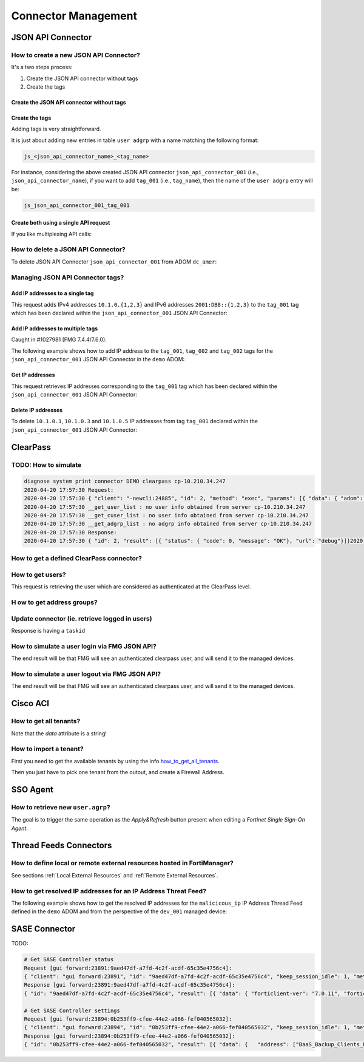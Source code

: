 Connector Management
====================

JSON API Connector
------------------

How to create a new JSON API Connector?
+++++++++++++++++++++++++++++++++++++++

It's a two steps process:

#. Create the JSON API connector without tags
#. Create the tags

Create the JSON API connector without tags
__________________________________________


.. tab-set::

   .. tab-item:: REQUEST

      .. code-block:: json

         {
           "id": 3,
           "method": "add",
           "params": [
             {
               "data": {
                 "name": "json_api_connector_001",
                 "status": "enable"
               },
               "url": "/pm/config/adom/adom_70_001/obj/user/json"
             }
           ],
           "session": "{{session}}"
         }        

   .. tab-item:: RESPONSE

      .. code-block:: json
      
         {
           "id": 3,
           "result": [
             {
               "data": {
                 "name": "json_api_connector_001"
               },
               "status": {
                 "code": 0,
                 "message": "OK"
               },
               "url": "/pm/config/adom/adom_70_001/obj/user/json"
             }
           ]
         }

Create the tags
_______________

Adding tags is very straightforward.

It is just about adding new entries in table ``user adgrp`` with a name matching
the following format: 

.. code-block:: text

   js_<json_api_connector_name>_<tag_name>


For instance, considering the above created JSON API connector
``json_api_connector_001`` (i.e., ``json_api_connector_name``), if you want to
add ``tag_001`` (i.e., ``tag_name``), then the name of the ``user adgrp`` entry
will be:

.. code-block:: text

   js_json_api_connector_001_tag_001

.. tab-set::
  
   .. tab-item:: REQUEST

      .. code-block:: json
      
         {
           "id": 3,
           "method": "add",
           "params": [
             {
               "data": [
                 {
                   "name": "js_json_api_connector_001_tag_001",
                   "connector-source": "FMG JSON",
                   "server-name": "FortiManager"
                 },
                 {
                   "name": "js_json_api_connector_001_tag_002",
                   "connector-source": "FMG JSON",
                   "server-name": "FortiManager"
                 },
                 {
                   "name": "js_json_api_connector_001_tag_003",
                   "connector-source": "FMG JSON",
                   "server-name": "FortiManager"
                 }
               ],
               "url": "/pm/config/adom/adom_70_001/obj/user/adgrp"
             }
           ],
           "session": "{{session}}"
         }
      
      .. note::
      
         - You have to use specific a value for ``server-name```; it has to be
           ``FortiManager``.
         - However, you can use any string value for ``connector-source`` but better
           to keep the one used by FortiManager GUI which is ``FMG JSON``.

   .. tab-item:: RESPONSE

      .. code-block:: json
      
         {
           "id": 3,
           "result": [
             {
               "status": {
                 "code": 0,
                 "message": "OK"
               },
               "url": "/pm/config/adom/adom_70_001/obj/user/adgrp"
             }
           ]
         }
      
Create both using a single API request
______________________________________

If you like multiplexing API calls:

.. tab-set::

   .. tab-item:: REQUEST

      .. code-block:: json
         	
         {
           "id": 1,
           "method": "add",
           "params": [
             {
               "data": {
                 "name": "json_api_connector_001",
                 "status": "enable"
               },
               "url": "/pm/config/adom/adom_70_001/obj/user/json"
             },
             {
               "url": "/pm/config/adom/adom_70_001/obj/user/adgrp",
               "data": [
                 {
                   "name": "js_json_api_connector_001_tag_001",
                   "server-name": "FortiManager",
                   "connector-source": "FMG JSON"
                 },
                 {
                   "name": "js_json_api_connector_001_tag_002",
                   "server-name": "FortiManager",
                   "connector-source": "FMG JSON"
                 },
                 {
                   "name": "js_json_api_connector_001_tag_003",
                   "server-name": "FortiManager",
                   "connector-source": "FMG JSON"
                 }
               ]
             }
           ],
           "session": "{{session}}"
         }

      .. note::
      
         - You have to use specific a value for ``server-name``; it has to be
           ``FortiManager``. 
      
         - However, you can use any string value for ``connector-source`` but
           better to keep the one used by FortiManager GUI which is ``FMG
           JSON``.

   .. tab-item:: RESPONSE

      .. code-block:: json
      
         {
           "id": 1,
           "result": [
             {
               "data": {
                 "name": "json_api_connector_001"
               },
               "status": {
                 "code": 0,
                 "message": "OK"
               },
               "url": "/pm/config/adom/adom_70_001/obj/user/json"
             },
             {
               "status": {
                 "code": 0,
                 "message": "OK"
               },
               "url": "/pm/config/adom/adom_70_001/obj/user/adgrp"
             }
           ]
         }
      
How to delete a JSON API Connector?
+++++++++++++++++++++++++++++++++++

To delete JSON API Connector ``json_api_connector_001`` from ADOM ``dc_amer``:

.. tab-set::
  
   .. tab-item:: REQUEST

      .. code-block:: json
      
         {
           "id": 1,
           "method": "delete",
           "params": [
             {
               "url": "/pm/config/adom/dc_amer/obj/user/json/json_api_connector_001"
             }
           ],
           "session": "{{session}}"
         }
      

   .. tab-item:: RESPONSE

      .. code-block:: json
      
         {
           "id": 1,
           "result": [
             {
               "status": {
                 "code": 0,
                 "message": "OK"
               },
               "url": "/pm/config/adom/dc_amer/obj/user/json/json_api_connector_001"
             }
           ]
         }

Managing JSON API Connector tags?
+++++++++++++++++++++++++++++++++

Add IP addresses to a single tag
________________________________

This request adds IPv4 addresses ``10.1.0.{1,2,3}`` and IPv6 addresses
``2001:DB8::{1,2,3}`` to the ``tag_001`` tag which has been declared within the
``json_api_connector_001`` JSON API Connector:

.. tab-set::

   .. tab-item:: REQUEST

      .. code-block:: json

         {
           "id": 3,
           "method": "exec",
           "params": [
             {
               "data": {
                 "command": "add",
                 "group": "tag_001",
                 "ip-addr": [
                   "10.1.0.1",
                   "10.1.0.2",
                   "10.1.0.3",
                   "10.2.0.1",
                   "2001:DB8::1",
                   "2001:DB8::2",
                   "2001:DB8::3"
                 ],
                 "path": "{{adom}}/json_api_connector_001"
               },
               "url": "/connector/user/manage"
             }
           ]
         }

   .. tab-item:: RESPONSE

      .. code-block:: json

         {
           "result": [
             {
               "status": {
                 "code": 0,
                 "message": "OK"
               },
               "url": "/connector/user/manage"
             }
           ],
           "id": 3
         }

Add IP addresses to multiple tags
_________________________________

Caught in #1027981 (FMG 7.4.4/7.6.0).

The following example shows how to add IP address to the ``tag_001``,
``tag_002`` and ``tag_002`` tags for the ``json_api_connector_001`` JSON API
Connector in the ``demo`` ADOM:

.. tab-set:: 

   .. tab-item:: REQUEST

      .. code-block:: json

         {
           "id": 3,
           "method": "exec",
           "params": [
             {
               "data": [
                 {
                   "command": "add",
                   "group": "tag_001",
                   "ip-addr": [
                     "10.1.0.1",
                     "10.1.0.2",
                     "10.1.0.3"
                   ],
                   "path": "demo/json_api_connector_001"
                 },
                 {
                   "command": "add",
                   "group": "tag_002",
                   "ip-addr": [
                     "10.2.0.1",
                     "10.2.0.2",
                     "10.2.0.3",
                     "10.2.0.4",
                     "10.2.0.5",
                     "10.2.0.6"
                   ],
                   "path": "demo/json_api_connector_001"
                 },
                 {
                   "command": "add",
                   "group": "tag_003",
                   "ip-addr": [
                     "10.3.0.1",
                     "10.3.0.2",
                     "10.3.0.3",
                     "10.3.0.4",
                     "10.3.0.5",
                     "10.3.0.6"
                   ],
                   "path": "demo/json_api_connector_001"
                 }
               ],
               "url": "/connector/user/manage"
             }
           ],
           "session": "{{session}}"
         }

   .. tab-item:: RESPONSE

      .. code-block:: json         

         {
           "id": 3,
           "result": [
             {
               "status": {
                 "code": 0,
                 "message": "OK"
               },
               "url": "/connector/user/manage"
             }
           ]
         }

Get IP addresses
________________

This request retrieves IP addresses corresponding to the ``tag_001`` tag which
has been declared within the ``json_api_connector_001`` JSON API Connector:

.. tab-set::

   .. tab-item:: REQUEST

      .. code-block:: json

         {
           "method": "exec",
           "params": [
             {
               "data": {
                 "adom": "{{adom}}",
                 "connector": "json_api_connector_001",
                 "server_type": "json",
                 "type": "connector",
                 "group":"tag_001"
               },
               "url": "/connector/get/user"
             }
           ]
         }

   .. tab-item:: RESPONSE

      .. code-block:: json

         {
           "result": [
             {
               "data": [
                 {
                   "grpname": "js_json_api_connector_001_tag_001",
                   "ip_addr": "10.1.0.1",
                   "ip_addr6": "::-::",
                   "name": "",
                   "state": 1
                 },
                 {
                   "grpname": "js_json_api_connector_001_tag_001",
                   "ip_addr": "10.1.0.2",
                   "ip_addr6": "::-::",
                   "name": "",
                   "state": 1
                 },
                 {
                   "grpname": "js_json_api_connector_001_tag_001",
                   "ip_addr": "10.1.0.3",
                   "ip_addr6": "::-::",
                   "name": "",
                   "state": 1
                 },
                 {
                   "grpname": "js_json_api_connector_001_tag_001",
                   "ip_addr6": "2001:db8::1-2001:db8::1",
                   "name": "",
                   "state": 1
                 },
                 {
                   "grpname": "js_json_api_connector_001_tag_001",
                   "ip_addr6": "2001:db8::2-2001:db8::2",
                   "name": "",
                   "state": 1
                 },
                 {
                   "grpname": "js_json_api_connector_001_tag_001",
                   "ip_addr6": "2001:db8::3-2001:db8::3",
                   "name": "",
                   "state": 1
                 }				 
               ],
               "status": {
                 "code": 0,
                 "message": "OK"
               },
               "url": "/connector/get/user"
             }
           ]
         }		

Delete IP addresses
___________________

To delete ``10.1.0.1``, ``10.1.0.3`` and ``10.1.0.5`` IP addresses from tag
``tag_001`` declared within the ``json_api_connector_001`` JSON API Connector:

.. tab-set::

   .. tab-item:: REQUEST

      .. code-block:: json

         {
           "id": 3,
           "method": "exec",
           "params": [
             {
               "data": {
                 "command": "delete",
                 "group": "tag_001",
                 "ip-addr": [
                   "10.1.0.1",
                   "10.1.0.3",
                   "10.1.0.5"
                 ],
                 "path": "{{adom}}/json_api_connector_001"
               },
               "url": "/connector/user/manage"
             }
           ],
           "session": "{{session}"
         }

   .. tab-item:: RESPONSE

      .. code-block:: json

         {
           "id": 3,
           "result": [
             {
               "status": {
                 "code": 0,
                 "message": "OK"
               },
               "url": "/connector/user/manage"
             }
           ]
         }

ClearPass
---------

TODO: How to simulate
+++++++++++++++++++++

.. code-block:: text

   diagnose system print connector DEMO clearpass cp-10.210.34.247
   2020-04-20 17:57:30 Request:
   2020-04-20 17:57:30 { "client": "-newcli:24885", "id": 2, "method": "exec", "params": [{ "data": { "adom": "DEMO", "connector": "cp-10.210.34.247", "server_type": "clearpass"}, "target start": 1, "url": "debug"}], "root": "connector"}
   2020-04-20 17:57:30 __get_user_list : no user info obtained from server cp-10.210.34.247
   2020-04-20 17:57:30 __get_cuser_list : no user info obtained from server cp-10.210.34.247
   2020-04-20 17:57:30 __get_adgrp_list : no adgrp info obtained from server cp-10.210.34.247
   2020-04-20 17:57:30 Response:
   2020-04-20 17:57:30 { "id": 2, "result": [{ "status": { "code": 0, "message": "OK"}, "url": "debug"}]}2020-04-20 17:57:30

How to get a defined ClearPass connector?
+++++++++++++++++++++++++++++++++++++++++

.. tab-set::
  
   .. tab-item:: REQUEST

      .. code-block:: json

         {
           "id": 1,
           "method": "get",
           "params": [
             {
               "object template": 0,
               "option": ["get used", "get flags", "get devobj mapping", "get meta", "loadsub", "extra info"],
               "url": "/pm/config/adom/ClearPass/obj/user/clearpass/cp-001"
             }
           ],
           "session": 41581
         }

How to get users?
+++++++++++++++++

This request is retrieving the user which are considered as authenticated at the
ClearPass level.

.. tab-set::
  
   .. tab-item:: REQUEST

      .. code-block:: json

         {
           "id": 1,
           "method": "exec",
           "params": [
             {
               "data": {
                 "adom": "ClearPass",
                 "connector": "cp-001",
                 "domid": "user-v-tree",
                 "if_all_user": 0,
                 "server_type": "clearpass",
                 "type": "clearpass"
               },
               "url": "/connector/get/user"
             }
           ],
           "session": 35742
         }

   .. tab-item:: RESPONSE

      .. code-block:: json

         {
           "id": 1,
           "result": [
             {
               "data": [
                 {
                   "grpname": "cp_cp-001_Support",
                   "ip_addr": "10.210.34.185",
                   "name": "user1",
                   "state": 1
                 },
                 {
                   "grpname": "cp_cp-001_Marketing",
                   "ip_addr": "10.210.34.186",
                   "name": "user2",
                   "state": 1
                 },
                 {
                   "grpname": "cp_cp-001_Sales",
                   "ip_addr": "10.210.34.187",
                   "name": "user3",
                   "state": 1
                 }
               ],
               "status": {
                 "code": 0,
                 "message": "OK"
               },
               "url": "/connector/get/user"
             }
           ]
         }

H ow to get address groups?
+++++++++++++++++++++++++++

.. tab-set::
  
   .. tab-item:: REQUEST

      .. code-block:: json

         {
           "id": 1,
           "method": "exec",
           "params": [
             {
               "data": {
                 "adom": "ClearPass",
                 "connector": "cp-001",
                 "server_type":
                 "clearpass"
               },
               "url": "/connector/get/adgrp"
             }
           ],
           "session": 35742
         }

Update connector (ie. retrieve logged in users)
+++++++++++++++++++++++++++++++++++++++++++++++

.. tab-set::
  
   .. tab-item:: REQUEST

      .. code-block:: json

         {
           "id": 1,
           "method": "exec",
           "params": [
             {
               "data": {
                 "adom": "ClearPass",
                 "connector": "cp-001",
                 "server_type": "clearpass",
                 "service_type": 0
               },
               "url": "/connector/update"
            }
           ],
           "session": 35742
         }

Response is having a ``taskid``

How to simulate a user login via FMG JSON API?
++++++++++++++++++++++++++++++++++++++++++++++

The end result will be that FMG will see an authenticated clearpass
user, and will send it to the managed devices.

.. tab-set::
  
   .. tab-item:: REQUEST

      .. code-block:: json

         {
           "id": 1,
           "method": "exec",
           "params": [
             {
               "data": {
                 "adom": "ClearPass",
                 "connector": "cp-001",
                 "ip-addr": "10.0.0.100",
                 "role": "Marketing, [User Authenticated]",
                 "user": "user100"
               },
               "url": "/connector/user/login"
             }
           ],
           "session": "Nsr3neywQlAxPXm+IHNhsjGr0bzzD4SRXSP8Q7zuBiwMpT+1yFrISKBvIdJBokSxL15X9OLr6HZPH4BpU3FmTQ==",
           "verbose": 1
         }

      .. note::
        
         ``Marketing`` has to be mapped to an existing ``user.group`` used in a 
         firewall policy. Or ``user.adgrp`` object named 
         ``cp_<connector>_Marketing`` has to be used by a firewal policy

   .. tab-item:: RESPONSE

      .. code-block:: json

         {
           "id": 1,
           "result": [
             {
               "status": {
                 "code": 0,
                 "message": "OK"
               },
               "url": "/connector/user/login"
             }
           ]
         }

How to simulate a user logout via FMG JSON API?
+++++++++++++++++++++++++++++++++++++++++++++++

The end result will be that FMG will see an authenticated clearpass
user, and will send it to the managed devices.

.. tab-set::
  
   .. tab-item:: REQUEST

      .. code-block:: json

         {
           "id": 1,
           "method": "exec",
           "params": [
             {
               "data": {
                 "adom": "ClearPass",
                 "connector": "cp-001",
                 "ip-addr": "10.0.0.100",
                 "role": "Marketing, [User Authenticated]",
                 "user": "user100"
               },
               "url": "/connector/user/logout"
             }
           ],
           "session": "y1S9rwduTi71hMjLsur1P4vQ5ZbnX6aMpjBsSVfYLtVyeXGM0Srg1hbyIx6jLqcxWJ4h1gxp02BLBITWE5DGMg==",
           "verbose": 1
         }

   .. tab-item:: RESPONSE

      .. code-block:: json

         {
           "id": 1,
           "result": [
             {
               "status": {
                 "code": 0,
                 "message": "OK"
               },
               "url": "/connector/user/logout"
             }
           ]
         }

Cisco ACI
---------

.. _how_to_get_all_tenants:

How to get all tenants?
+++++++++++++++++++++++

.. tab-set::
  
   .. tab-item:: REQUEST

      .. code-block:: json

         {
           "id": 1,
           "method": "exec",
           "params": [
             {
               "data": {
                 "adom": "root",
                 "command": "epgs",
                 "connector_name": "APIC-MOW"
               },
               "url": "/sys/api/sdnconnector"
             }
           ],
           "session": 11221
         }

   .. tab-item:: RESPONSE

      .. code-block:: json
	  
         {
           "id": 1,
           "result": [
             {
               "data": "[{\"epgs\": [{\"name\": \"classic|VLAN_3102\", \"tags\": []}, {\"name\": \"classic|uAPP\", \"tags\": []}, {\"name\": \"classic|uWeb.test\", \"tags\": []}, {\"name\": \"classic|VLAN_3100\", \"tags\": []}, {\"name\": \"classic|uWEB\", \"tags\": []}, {\"name\": \"classic|uApp.test\", \"tags\": []}], \"tenant\": \"customer\"}, {\"epgs\": [{\"name\": \"K8sDemo_bd_kubernetes-service|ToOut-L3OUT\", \"tags\": [\"K8sDemo-8bb120060f0848e0280b450eeea23d95\"]}, {\"name\": \"K8sDemo_bd_kubernet[...]",
             }
           "[...]": "[...]"
         }

Note that the *data* attribute is a string!
	  
How to import a tenant?
+++++++++++++++++++++++

First you need to get the available tenants by using the info
how_to_get_all_tenants_.

Then you just have to pick one tenant from the outout, and create a Firewall
Address.

.. tab-set::
  
   .. tab-item:: REQUEST

      .. code-block:: json

         {
           "id": 1,
           "method": "add",
           "params": [
             {
               "data": {
                 "epg-name": "classic|VLAN_3100",
                 "name": "customer-classic|VLAN_3100",
                 "sdn": "AP IC-MOW",
                 "tenant": "customer",
                 "type": 15
               },
               "url": "pm/config/adom/root/obj/firewall/address"
             }
           ],
           "session": 11221
         }

SSO Agent
----------

How to retrieve new ``user.agrp``?
++++++++++++++++++++++++++++++++++

The goal is to trigger the same operation as the *Apply&Refresh* button present
when editing a *Fortinet Single Sign-On Agent*.

.. tab-set::

   .. tab-item:: REQUEST

      .. code-block:: json

         {
           "id": "1",
           "method": "exec",
           "params": [
             {
               "url": "sys/api/fsso",
               "data": {
                 "adom": "{{adom}}",
                 "user_fsso": "fsso_agent_001"
               }
             }
           ],
           "session": "{{session}}"
         }

Thread Feeds Connectors
-----------------------

How to define local or remote external resources hosted in FortiManager?
++++++++++++++++++++++++++++++++++++++++++++++++++++++++++++++++++++++++

See sections :ref:`Local External Resources` and :ref:`Remote External Resources`.

How to get resolved IP addresses for an IP Address Threat Feed?
+++++++++++++++++++++++++++++++++++++++++++++++++++++++++++++++

The following example shows how to get the resolved IP addresses for the 
``malicicous_ip`` IP Address Thread Feed defined in the ``demo`` ADOM and from 
the perspective of the ``dev_001`` managed device:

.. tab-set::

   .. tab-item:: REQUEST

      .. code-block:: json

         {
           "id": 3,
           "method": "exec",
           "params": [
             {
               "data": {
                 "action": "get",
                 "resource": "/api/v2/monitor/system/external-resource/entry-list?count=0&mkey=malicious_ip&vdom=root",
                 "target": [
                   "adom/demo/device/dev_001"
                 ]
               },
               "url": "/sys/proxy/json"
             }
           ],
           "session": "{{session}}"
         }

   .. tab-item:: RESPONSE

      .. code-block:: json         

         {
           "id": 3,
           "result": [
             {
               "data": [
                 {
                   "response": {
                     "action": "entry-list",
                     "build": 2571,
                     "http_method": "GET",
                     "name": "external-resource",
                     "path": "system",
                     "results": {
                       "conn_attempt_time": 1715356114,
                       "entries": [
                         {
                           "entry": "192.168.2.100",
                           "valid": true
                         },
                         {
                           "entry": "172.200.1.4/16",
                           "valid": true
                         },
                         {
                           "entry": "172.16.1.2/24",
                           "valid": true
                         },
                         {
                           "entry": "172.16.8.1-172.16.8.100",
                           "valid": true
                         },
                         {
                           "entry": "2001:0db8::eade:27ff:fe04:9a01/120",
                           "valid": true
                         },
                         {
                           "entry": "2001:0db8::eade:27ff:fe04:aa01-2001:0db8::eade:27ff:fe04:ab01",
                           "valid": true
                         }
                       ],
                       "http_status_code": 304,
                       "invalid_count": 0,
                       "last_content_update_time": 1715355563,
                       "overflow": false,
                       "resource_file_status": "downloaded",
                       "status": "success",
                       "valid_count": 6
                     },
                     "serial": "FGVMMLREDACTED40",
                     "status": "success",
                     "vdom": "root",
                     "version": "v7.4.2"
                   },
                   "status": {
                     "code": 0,
                     "message": "OK"
                   },
                   "target": "dev_001"
                 }
               ],
               "status": {
                 "code": 0,
                 "message": "OK"
               },
               "url": "/sys/proxy/json"
             }
           ]
         }

SASE Connector
--------------

TODO:

.. code-block:: text

   # Get SASE Controller status
   Request [gui forward:23891:9aed47df-a7fd-4c2f-acdf-65c35e4756c4]:
   { "client": "gui forward:23891", "id": "9aed47df-a7fd-4c2f-acdf-65c35e4756c4", "keep_session_idle": 1, "method": "get", "params": [{ "scope member": { "name": "FFSASEREDACTED67", "vdom": "root"}, "target start": 2, "url": "pm\/config\/adom\/root\/obj\/fmg\/sase-manager\/status"}], "session": 3761}
   Response [gui forward:23891:9aed47df-a7fd-4c2f-acdf-65c35e4756c4]:
   { "id": "9aed47df-a7fd-4c2f-acdf-65c35e4756c4", "result": [{ "data": { "forticlient-ver": "7.0.11", "forticloud-id": 1705791, "license-type": 0, "oid": 8283, "spa-hubs": 0}, "status": { "code": 0, "message": "OK"}, "url": "pm\/config\/adom\/root\/obj\/fmg\/sase-manager\/status"}]}

   # Get SASE Controller settings
   Request [gui forward:23894:0b253ff9-cfee-44e2-a066-fef040565032]:
   { "client": "gui forward:23894", "id": "0b253ff9-cfee-44e2-a066-fef040565032", "keep_session_idle": 1, "method": "get", "params": [{ "object template": 0, "option": ["get used", "get flags", "get devobj mapping", "get meta", "loadsub"], "scope member": { "name": "FFSASEREDACTED67", "vdom": "root"}, "target start": 2, "url": "pm\/config\/adom\/root\/obj\/fmg\/sase-manager\/settings"}], "session": 3761}
   Response [gui forward:23894:0b253ff9-cfee-44e2-a066-fef040565032]:
   { "id": "0b253ff9-cfee-44e2-a066-fef040565032", "result": [{ "data": {   "address": ["BaaS_Backup_Clients_FAL", "ACE_Tacacs_Clients", "Bad_IPs_Group", "sase-BSA_Host_List", "AKLHYDRA1"], "oid": 8282, "profile-group": ["CMI Mandated", "DOE Mandated", "sase-security-group"], "sync-address": 5, "sync-profile-group": 5, "sync-user": 5, "user": ["sase-servers-group", "sase-groups", "sase-user2", "sase-user1", "sase-ldap-server", "sase-radius-server"]}, "status": { "code": 0, "message": "OK"}, "url": "pm\/config\/adom\/root\/obj\/fmg\/sase-manager\/settings"}]}

